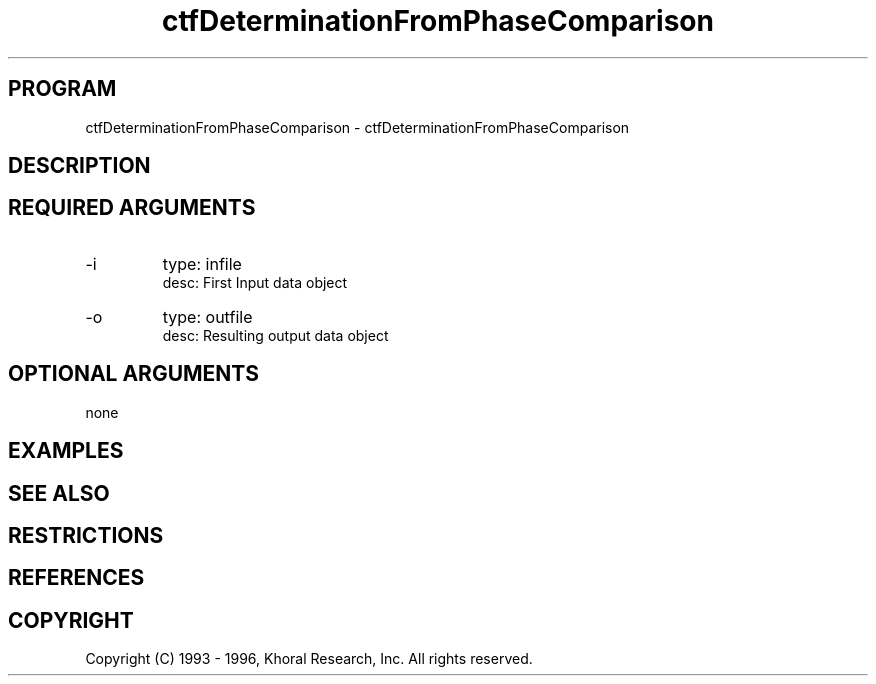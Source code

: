 .TH "ctfDeterminationFromPhaseComparison" "EOS" "COMMANDS" "" "Jul 09, 1998"
.SH PROGRAM
ctfDeterminationFromPhaseComparison \- ctfDeterminationFromPhaseComparison
.syntax EOS ctfDeterminationFromPhaseComparison
.SH DESCRIPTION
.SH "REQUIRED ARGUMENTS"
.IP -i 7
type: infile
.br
desc: First Input data object
.br
.IP -o 7
type: outfile
.br
desc: Resulting output data object
.br
.sp
.SH "OPTIONAL ARGUMENTS"
none
.sp
.SH EXAMPLES
.SH "SEE ALSO"
.SH RESTRICTIONS 
.SH REFERENCES 
.SH COPYRIGHT
Copyright (C) 1993 - 1996, Khoral Research, Inc.  All rights reserved.

